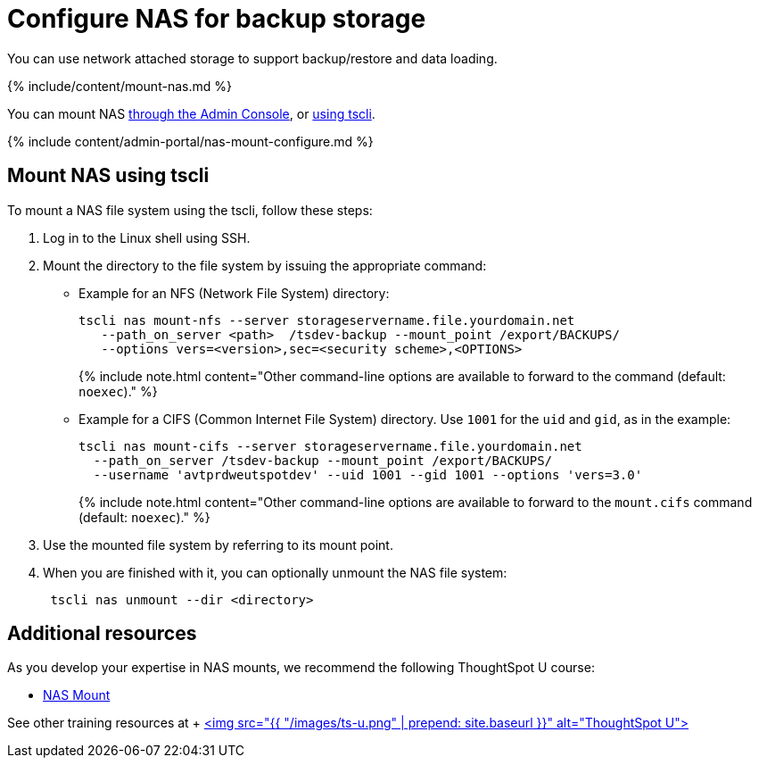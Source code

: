 = Configure NAS for backup storage
:last_updated: 11/30/20


You can use network attached storage to support backup/restore and data loading.

{% include/content/mount-nas.md %}

You can mount NAS <<admin-portal,through the Admin Console>>, or <<mount-nas-tscli,using tscli>>.

{% include content/admin-portal/nas-mount-configure.md %}

[#mount-nas-tscli]
== Mount NAS using tscli

To mount a NAS file system using the tscli, follow these steps:

. Log in to the Linux shell using SSH.
. Mount the directory to the file system by issuing the appropriate command:
 ** Example for an NFS (Network File System) directory:
+
----
tscli nas mount-nfs --server storageservername.file.yourdomain.net
   --path_on_server <path>  /tsdev-backup --mount_point /export/BACKUPS/
   --options vers=<version>,sec=<security scheme>,<OPTIONS>
----
+
{% include note.html content="Other command-line options are available to forward to the command (default: `noexec`)." %}

 ** Example for a CIFS (Common Internet File System) directory.
Use `1001` for the `uid` and `gid`, as in the example:
+
----
tscli nas mount-cifs --server storageservername.file.yourdomain.net
  --path_on_server /tsdev-backup --mount_point /export/BACKUPS/
  --username 'avtprdweutspotdev' --uid 1001 --gid 1001 --options 'vers=3.0'
----
+
{% include note.html content="Other command-line options are available to forward to the `mount.cifs` command (default: `noexec`)." %}
. Use the mounted file system by referring to its mount point.
. When you are finished with it, you can optionally unmount the NAS file system:
+
----
 tscli nas unmount --dir <directory>
----

== Additional resources

As you develop your expertise in NAS mounts, we recommend the following ThoughtSpot U course:

* https://training.thoughtspot.com/nas-mount[NAS Mount]

See other training resources at + https://training.thoughtspot.com/[<img src="{{ "/images/ts-u.png" | prepend: site.baseurl }}" alt="ThoughtSpot U">]
